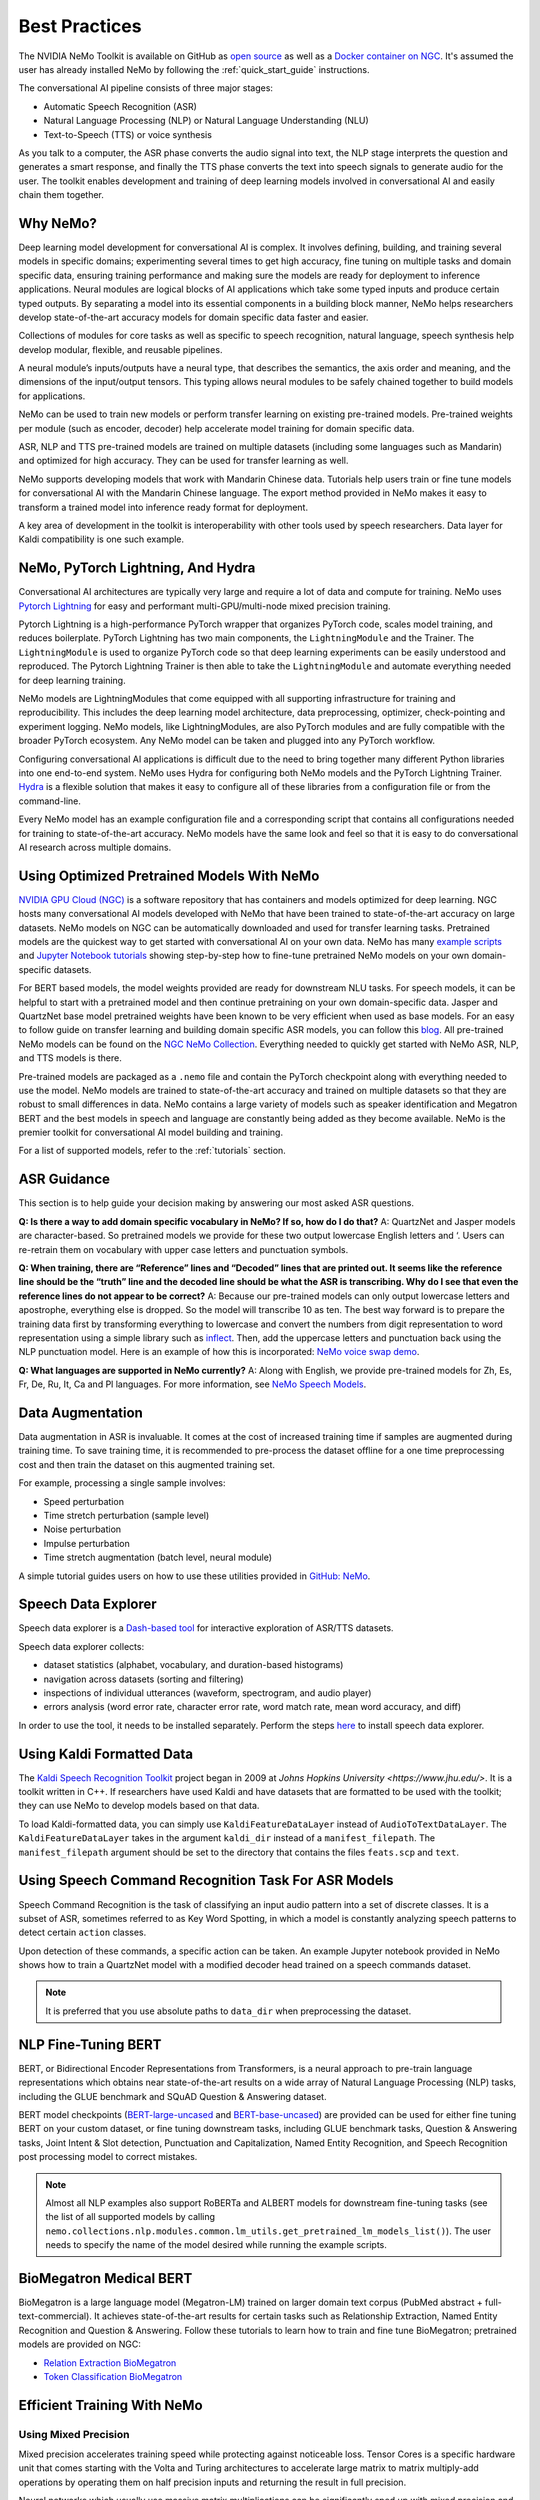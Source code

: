 .. _best-practices:

Best Practices
==============

The NVIDIA NeMo Toolkit is available on GitHub as `open source <https://github.com/NVIDIA/NeMo>`_ as well as
a `Docker container on NGC <https://ngc.nvidia.com/catalog/containers/nvidia:nemo>`_. It's assumed the user has
already installed NeMo by following the :ref:`quick_start_guide` instructions.

The conversational AI pipeline consists of three major stages:

- Automatic Speech Recognition (ASR)
- Natural Language Processing (NLP) or Natural Language Understanding (NLU)
- Text-to-Speech (TTS) or voice synthesis

As you talk to a computer, the ASR phase converts the audio signal into text, the NLP stage interprets the question
and generates a smart response, and finally the TTS phase converts the text into speech signals to generate audio for
the user. The toolkit enables development and training of deep learning models involved in conversational AI and easily
chain them together.

Why NeMo?
---------

Deep learning model development for conversational AI is complex. It involves defining, building, and training several
models in specific domains; experimenting several times to get high accuracy, fine tuning on multiple tasks and domain
specific data, ensuring training performance and making sure the models are ready for deployment to inference applications.
Neural modules are logical blocks of AI applications which take some typed inputs and produce certain typed outputs. By
separating a model into its essential components in a building block manner, NeMo helps researchers develop state-of-the-art
accuracy models for domain specific data faster and easier.

Collections of modules for core tasks as well as specific to speech recognition, natural language, speech synthesis help
develop modular, flexible, and reusable pipelines.

A neural module’s inputs/outputs have a neural type, that describes the semantics, the axis order and meaning, and the dimensions
of the input/output tensors. This typing allows neural modules to be safely chained together to build models for applications.

NeMo can be used to train new models or perform transfer learning on existing pre-trained models. Pre-trained weights per module
(such as encoder, decoder) help accelerate model training for domain specific data.

ASR, NLP and TTS pre-trained models are trained on multiple datasets (including some languages such as Mandarin) and optimized
for high accuracy. They can be used for transfer learning as well.

NeMo supports developing models that work with Mandarin Chinese data. Tutorials help users train or fine tune models for
conversational AI with the Mandarin Chinese language. The export method provided in NeMo makes it easy to transform a trained
model into inference ready format for deployment.

A key area of development in the toolkit is interoperability with other tools used by speech researchers. Data layer for Kaldi
compatibility is one such example.

NeMo, PyTorch Lightning, And Hydra
----------------------------------

Conversational AI architectures are typically very large and require a lot of data and compute for training. NeMo uses
`Pytorch Lightning <https://github.com/PyTorchLightning/pytorch-lightning>`_ for easy and performant multi-GPU/multi-node
mixed precision training.

Pytorch Lightning is a high-performance PyTorch wrapper that organizes PyTorch code, scales model training, and reduces
boilerplate. PyTorch Lightning has two main components, the ``LightningModule`` and the Trainer. The ``LightningModule`` is
used to organize PyTorch code so that deep learning experiments can be easily understood and reproduced. The Pytorch Lightning
Trainer is then able to take the ``LightningModule`` and automate everything needed for deep learning training.

NeMo models are LightningModules that come equipped with all supporting infrastructure for training and reproducibility. This
includes the deep learning model architecture, data preprocessing, optimizer, check-pointing and experiment logging. NeMo
models, like LightningModules, are also PyTorch modules and are fully compatible with the broader PyTorch ecosystem. Any NeMo
model can be taken and plugged into any PyTorch workflow.

Configuring conversational AI applications is difficult due to the need to bring together many different Python libraries into
one end-to-end system. NeMo uses Hydra for configuring both NeMo models and the PyTorch Lightning Trainer. `Hydra <https://github.com/facebookresearch/hydra>`_
is a flexible solution that makes it easy to configure all of these libraries from a configuration file or from the command-line.

Every NeMo model has an example configuration file and a corresponding script that contains all configurations needed for training
to state-of-the-art accuracy. NeMo models have the same look and feel so that it is easy to do conversational AI research across
multiple domains.

Using Optimized Pretrained Models With NeMo
-------------------------------------------

`NVIDIA GPU Cloud (NGC) <https://ngc.nvidia.com/catalog>`_ is a software repository that has containers and models optimized
for deep learning. NGC hosts many conversational AI models developed with NeMo that have been trained to state-of-the-art accuracy
on large datasets. NeMo models on NGC can be automatically downloaded and used for transfer learning tasks. Pretrained models
are the quickest way to get started with conversational AI on your own data. NeMo has many `example scripts <https://github.com/NVIDIA/NeMo/tree/main/examples>`_
and `Jupyter Notebook tutorials <https://github.com/NVIDIA/NeMo#tutorials>`_ showing step-by-step how to fine-tune pretrained NeMo
models on your own domain-specific datasets.

For BERT based models, the model weights provided are ready for
downstream NLU tasks. For speech models, it can be helpful to start with a pretrained model and then continue pretraining on your
own domain-specific data. Jasper and QuartzNet base model pretrained weights have been known to be very efficient when used as
base models. For an easy to follow guide on transfer learning and building domain specific ASR models, you can follow this `blog <https://developer.nvidia.com/blog/how-to-build-domain-specific-automatic-speech-recognition-models-on-gpus/>`_.
All pre-trained NeMo models can be found on the `NGC NeMo Collection <https://ngc.nvidia.com/catalog/collections?orderBy=scoreDESC&pageNumber=0&query=NeMo&quickFilter=&filters=>`_. Everything needed to quickly get started
with NeMo ASR, NLP, and TTS models is there.

Pre-trained models are packaged as a ``.nemo`` file and contain the PyTorch checkpoint along with everything needed to use the model.
NeMo models are trained to state-of-the-art accuracy and trained on multiple datasets so that they are robust to small differences
in data. NeMo contains a large variety of models such as speaker identification and Megatron BERT and the best models in speech and
language are constantly being added as they become available. NeMo is the premier toolkit for conversational AI model building and
training.

For a list of supported models, refer to the :ref:`tutorials` section.

ASR Guidance
------------

This section is to help guide your decision making by answering our most asked ASR questions.

**Q: Is there a way to add domain specific vocabulary in NeMo? If so, how do I do that?**
A: QuartzNet and Jasper models are character-based. So pretrained models we provide for these two output lowercase English
letters and ‘. Users can re-retrain them on vocabulary with upper case letters and punctuation symbols.

**Q: When training, there are “Reference” lines and “Decoded” lines that are printed out. It seems like the reference line should
be the “truth” line and the decoded line should be what the ASR is transcribing. Why do I see that even the reference lines do not
appear to be correct?**
A: Because our pre-trained models can only output lowercase letters and apostrophe, everything else is dropped. So the model will
transcribe 10 as ten. The best way forward is to prepare the training data first by transforming everything to lowercase and convert
the numbers from digit representation to word representation using a simple library such as `inflect <https://pypi.org/project/inflect/>`_. Then, add the uppercase letters
and punctuation back using the NLP punctuation model. Here is an example of how this is incorporated: `NeMo voice swap demo <https://github.com/NVIDIA/NeMo/blob/stable/tutorials/VoiceSwapSample.ipynb>`_.

**Q: What languages are supported in NeMo currently?**
A: Along with English, we provide pre-trained models for Zh, Es, Fr, De, Ru, It, Ca and Pl languages.
For more information, see `NeMo Speech Models <https://ngc.nvidia.com/catalog/collections/nvidia:nemo_asr>`_.

Data Augmentation
-----------------

Data augmentation in ASR is invaluable. It comes at the cost of increased training time if samples are augmented during training
time. To save training time, it is recommended to pre-process the dataset offline for a one time preprocessing cost and then train
the dataset on this augmented training set.

For example, processing a single sample involves:

- Speed perturbation
- Time stretch perturbation (sample level)
- Noise perturbation
- Impulse perturbation
- Time stretch augmentation (batch level, neural module)

A simple tutorial guides users on how to use these utilities provided in `GitHub: NeMo <https://github.com/NVIDIA/NeMo/blob/stable/tutorials/asr/Online_Noise_Augmentation.ipynb>`_.

Speech Data Explorer
--------------------

Speech data explorer is a `Dash-based tool <https://plotly.com/dash/>`_ for interactive exploration of ASR/TTS datasets.

Speech data explorer collects:

- dataset statistics (alphabet, vocabulary, and duration-based histograms)
- navigation across datasets (sorting and filtering)
- inspections of individual utterances (waveform, spectrogram, and audio player)
- errors analysis (word error rate, character error rate, word match rate, mean word accuracy, and diff)

In order to use the tool, it needs to be installed separately. Perform the steps `here <https://github.com/NVIDIA/NeMo/tree/main/tools/speech_data_explorer>`_ to install speech data explorer.

Using Kaldi Formatted Data
--------------------------

The `Kaldi Speech Recognition Toolkit <https://kaldi-asr.org/>`_ project began in 2009 at `Johns Hopkins University <https://www.jhu.edu/>`. It is a toolkit written in C++. If
researchers have used Kaldi and have datasets that are formatted to be used with the toolkit; they can use NeMo to develop models
based on that data.

To load Kaldi-formatted data, you can simply use ``KaldiFeatureDataLayer`` instead of ``AudioToTextDataLayer``. The ``KaldiFeatureDataLayer``
takes in the argument ``kaldi_dir`` instead of a ``manifest_filepath``. The ``manifest_filepath`` argument should be set to the directory
that contains the files ``feats.scp`` and ``text``.

Using Speech Command Recognition Task For ASR Models
----------------------------------------------------

Speech Command Recognition is the task of classifying an input audio pattern into a set of discrete classes. It is a subset of ASR,
sometimes referred to as Key Word Spotting, in which a model is constantly analyzing speech patterns to detect certain ``action`` classes.

Upon detection of these commands, a specific action can be taken. An example Jupyter notebook provided in NeMo shows how to train a
QuartzNet model with a modified decoder head trained on a speech commands dataset.

.. note:: It is preferred that you use absolute paths to ``data_dir`` when preprocessing the dataset.

NLP Fine-Tuning BERT
--------------------

BERT, or Bidirectional Encoder Representations from Transformers, is a neural approach to pre-train language representations which
obtains near state-of-the-art results on a wide array of Natural Language Processing (NLP) tasks, including the GLUE benchmark and
SQuAD Question & Answering dataset.

BERT model checkpoints (`BERT-large-uncased <https://ngc.nvidia.com/catalog/models/nvidia:bertlargeuncasedfornemo>`_ and `BERT-base-uncased <https://ngc.nvidia.com/catalog/models/nvidia:bertbaseuncasedfornemo>`_) are provided can be used for either fine tuning BERT on your custom
dataset, or fine tuning downstream tasks, including GLUE benchmark tasks, Question & Answering tasks, Joint Intent & Slot detection,
Punctuation and Capitalization, Named Entity Recognition, and Speech Recognition post processing model to correct mistakes.

.. note:: Almost all NLP examples also support RoBERTa and ALBERT models for downstream fine-tuning tasks (see the list of all supported models by calling ``nemo.collections.nlp.modules.common.lm_utils.get_pretrained_lm_models_list()``). The user needs to specify the name of the model desired while running the example scripts.

BioMegatron Medical BERT
------------------------

BioMegatron is a large language model (Megatron-LM) trained on larger domain text corpus (PubMed abstract + full-text-commercial).
It achieves state-of-the-art results for certain tasks such as Relationship Extraction, Named Entity Recognition and Question &
Answering. Follow these tutorials to learn how to train and fine tune BioMegatron; pretrained models are provided on NGC:

- `Relation Extraction BioMegatron <https://github.com/NVIDIA/NeMo/blob/stable/tutorials/nlp/Relation_Extraction-BioMegatron.ipynb>`_
- `Token Classification BioMegatron <https://github.com/NVIDIA/NeMo/blob/stable/tutorials/nlp/Token_Classification-BioMegatron.ipynb>`_

Efficient Training With NeMo
----------------------------

Using Mixed Precision
^^^^^^^^^^^^^^^^^^^^^

Mixed precision accelerates training speed while protecting against noticeable loss. Tensor Cores is a specific hardware unit that
comes starting with the Volta and Turing architectures to accelerate large matrix to matrix multiply-add operations by operating them
on half precision inputs and returning the result in full precision.

Neural networks which usually use massive matrix multiplications can be significantly sped up with mixed precision and Tensor Cores.
However, some neural network layers are numerically more sensitive than others. Apex AMP is an NVIDIA library that maximizes the
benefit of mixed precision and Tensor Cores usage for a given network.

Multi-GPU Training
^^^^^^^^^^^^^^^^^^

This section is to help guide your decision making by answering our most asked multi-GPU training questions.

**Q: Why is multi-GPU training preferred over other types of training?**
A: Multi-GPU training can reduce the total training time by distributing the workload onto multiple compute instances. This is
particularly important for large neural networks which would otherwise take weeks to train until convergence. Since NeMo supports
multi-GPU training, no code change is needed to move from single to multi-GPU training, only a slight change in your launch command
is required.

**Q: What are the advantages of mixed precision training?**
A: Mixed precision accelerates training speed while protecting against noticeable loss in precision. Tensor Cores is a specific
hardware unit that comes starting with the Volta and Turing architectures to accelerate large matrix multiply-add operations by
operating on half precision inputs and returning the result in full precision in order to prevent loss in precision. Neural
networks which usually use massive matrix multiplications can be significantly sped up with mixed precision and Tensor Cores.
However, some neural network layers are numerically more sensitive than others. Apex AMP is a NVIDIA library that maximizes the
benefit of mixed precision and Tensor Core usage for a given network.

**Q: What is the difference between multi-GPU and multi-node training?**
A: Multi-node is an abstraction of multi-GPU training, which requires a distributed compute cluster, where each node can have multiple
GPUs. Multi-node training is needed to scale training beyond a single node to large amounts of GPUs.

From the framework perspective, nothing changes from moving to multi-node training. However, a master address and port needs to be set
up for inter-node communication. Multi-GPU training will then be launched on each node with passed information. You might also consider
the underlying inter-node network topology and type to achieve full performance, such as HPC-style hardware such as NVLink, InfiniBand
networking, or Ethernet.


Recommendations For Optimization And FAQs
-----------------------------------------

This section is to help guide your decision making by answering our most asked NeMo questions.

**Q: Are there areas where performance can be increased?**
A: You should try using mixed precision for improved performance. Note that typically when using mixed precision, memory consumption
is decreased and larger batch sizes could be used to further improve the performance.

When fine-tuning ASR models on your data, it is almost always possible to take advantage of NeMo's pre-trained modules. Even if you
have a different target vocabulary, or even a different language; you can still try starting with pre-trained weights from Jasper or
QuartzNet ``encoder`` and only adjust the ``decoder`` for your needs.

**Q: What is the recommended sampling rate for ASR?**
A: The released models are based on 16 KHz audio, therefore, ensure you use models with 16 KHz audio. Reduced performance should be
expected for any audio that is up-sampled from a sampling frequency less than 16 KHz data.

**Q: How do we use this toolkit for audio with different types of compression and frequency than the training domain for ASR?**
A: You have to match the compression and frequency.

**Q: How do you replace the 6-gram out of the ASR model with a custom language model? What is the language format supported in NeMo?**
A: NeMo’s Beam Search decoder with Levenberg-Marquardt (LM) neural module supports the KenLM language model.

- You should retrain the KenLM language model on your own dataset. Refer to `KenLM’s documentation <https://github.com/kpu/kenlm#kenlm>`_.
- If you want to use a different language model, other than KenLM, you will need to implement a corresponding decoder module.
- Transformer-XL example is present in OS2S. It would need to be updated to work with NeMo. `Here is the code <https://github.com/NVIDIA/OpenSeq2Seq/tree/master/external_lm_rescore>`_.

**Q: How do I use text-to-speech (TTS)?**
A:

- Obtain speech data ideally at 22050 Hz or alternatively at a higher sample rate and then down sample to 22050 Hz.
    - If less than 22050 Hz and at least 16000 Hz:
        - Retrain WaveGlow on your own dataset.
        - Tweak the spectrogram generation parameters, namely the ``window_size`` and the ``window_stride`` for their fourier transforms.
    - For below 16000 Hz, look into obtaining new data.
- In terms of bitrate/quantization, the general advice is the higher the better. We have not experimented enough to state how much
  this impacts quality.
- For the amount of data, again the more the better, and the more diverse in terms of phonemes the better. Aim for around 20 hours
  of speech after filtering for silences and non-speech audio.
- Most open speech datasets are in ~10 second format so training spectrogram generators on audio on the order of 10s - 20s per sample is known
  to work. Additionally, the longer the speech samples, the more difficult it will be to train them.
- Audio files should be clean. There should be little background noise or music. Data recorded from a studio mic is likely to be easier
  to train compared to data captured using a phone.
- To ensure pronunciation of words are accurate; the technical challenge is related to the dataset, text to phonetic spelling is
  required, use phonetic alphabet (notation) that has the name correctly pronounced.
- Here are some example parameters you can use to train spectrogram generators:
    - use single speaker dataset
    - Use AMP level O0
    - Trim long silences in the beginning and end
    - ``optimizer="adam"``
    - ``beta1 = 0.9``
    - ``beta2 = 0.999``
    - ``lr=0.001 (constant)``
    - ``amp_opt_level="O0"``
    - ``weight_decay=1e-6``
    - ``batch_size=48 (per GPU)``
    - ``trim_silence=True``

Resources
---------

Ensure you are familiar with the following resources for NeMo.

- Developer blogs
    - `How to Build Domain Specific Automatic Speech Recognition Models on GPUs <https://developer.nvidia.com/blog/how-to-build-domain-specific-automatic-speech-recognition-models-on-gpus/>`_
    - `Develop Smaller Speech Recognition Models with NVIDIA’s NeMo Framework <https://developer.nvidia.com/blog/develop-smaller-speech-recognition-models-with-nvidias-nemo-framework/>`_
    - `Neural Modules for Fast Development of Speech and Language Models <https://developer.nvidia.com/blog/neural-modules-for-speech-language-models/>`_

- Domain specific, transfer learning, Docker container with Jupyter Notebooks
    - `Domain Specific NeMo ASR Application <https://ngc.nvidia.com/catalog/containers/nvidia:nemo_asr_app_img>`_


